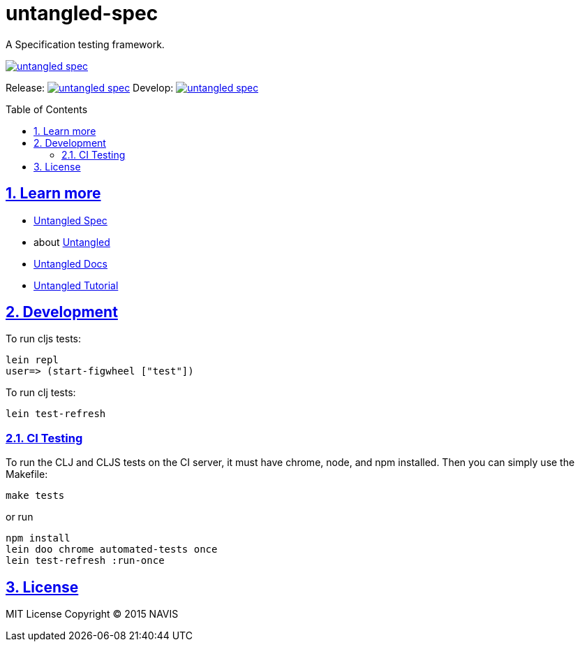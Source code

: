 = untangled-spec
:source-highlighter: coderay
:source-language: clojure
:toc:
:toc-placement: preamble
:sectlinks:
:sectanchors:
:sectnums:

A Specification testing framework.

image::https://img.shields.io/clojars/v/navis/untangled-spec.svg[link="https://clojars.org/navis/untangled-spec"]

Release: image:https://api.travis-ci.org/untangled-web/untangled-spec.svg?branch=master[link=https://github.com/untangled-web/untangled-spec/tree/master]
Develop: image:https://api.travis-ci.org/untangled-web/untangled-spec.svg?branch=develop[link=https://github.com/untangled-web/untangled-spec/tree/develop]

== Learn more
- link:docs/index.adoc#untangled-spec-docs[Untangled Spec]
- about link:http://untangled-web.github.io/untangled/index.html[Untangled]
- link:http://untangled-web.github.io/untangled/index.html[Untangled Docs]
- link:http://untangled-web.github.io/untangled/tutorial.html[Untangled Tutorial]

== Development

To run cljs tests:

     lein repl
     user=> (start-figwheel ["test"])

To run clj tests:

     lein test-refresh

=== CI Testing

To run the CLJ and CLJS tests on the CI server, it must have chrome, node, and npm installed. Then
you can simply use the Makefile:

    make tests

or run

	npm install
	lein doo chrome automated-tests once
	lein test-refresh :run-once

== License

MIT License
Copyright © 2015 NAVIS
